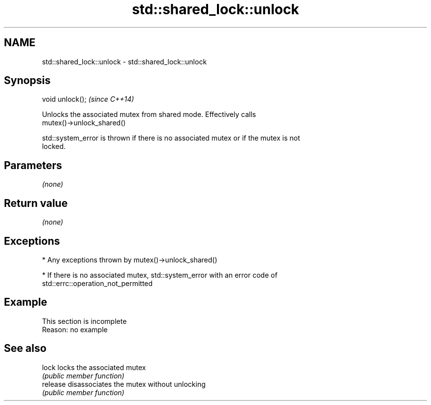 .TH std::shared_lock::unlock 3 "2022.03.29" "http://cppreference.com" "C++ Standard Libary"
.SH NAME
std::shared_lock::unlock \- std::shared_lock::unlock

.SH Synopsis
   void unlock();  \fI(since C++14)\fP

   Unlocks the associated mutex from shared mode. Effectively calls
   mutex()->unlock_shared()

   std::system_error is thrown if there is no associated mutex or if the mutex is not
   locked.

.SH Parameters

   \fI(none)\fP

.SH Return value

   \fI(none)\fP

.SH Exceptions

     * Any exceptions thrown by mutex()->unlock_shared()

     * If there is no associated mutex, std::system_error with an error code of
       std::errc::operation_not_permitted

.SH Example

    This section is incomplete
    Reason: no example

.SH See also

   lock    locks the associated mutex
           \fI(public member function)\fP
   release disassociates the mutex without unlocking
           \fI(public member function)\fP
